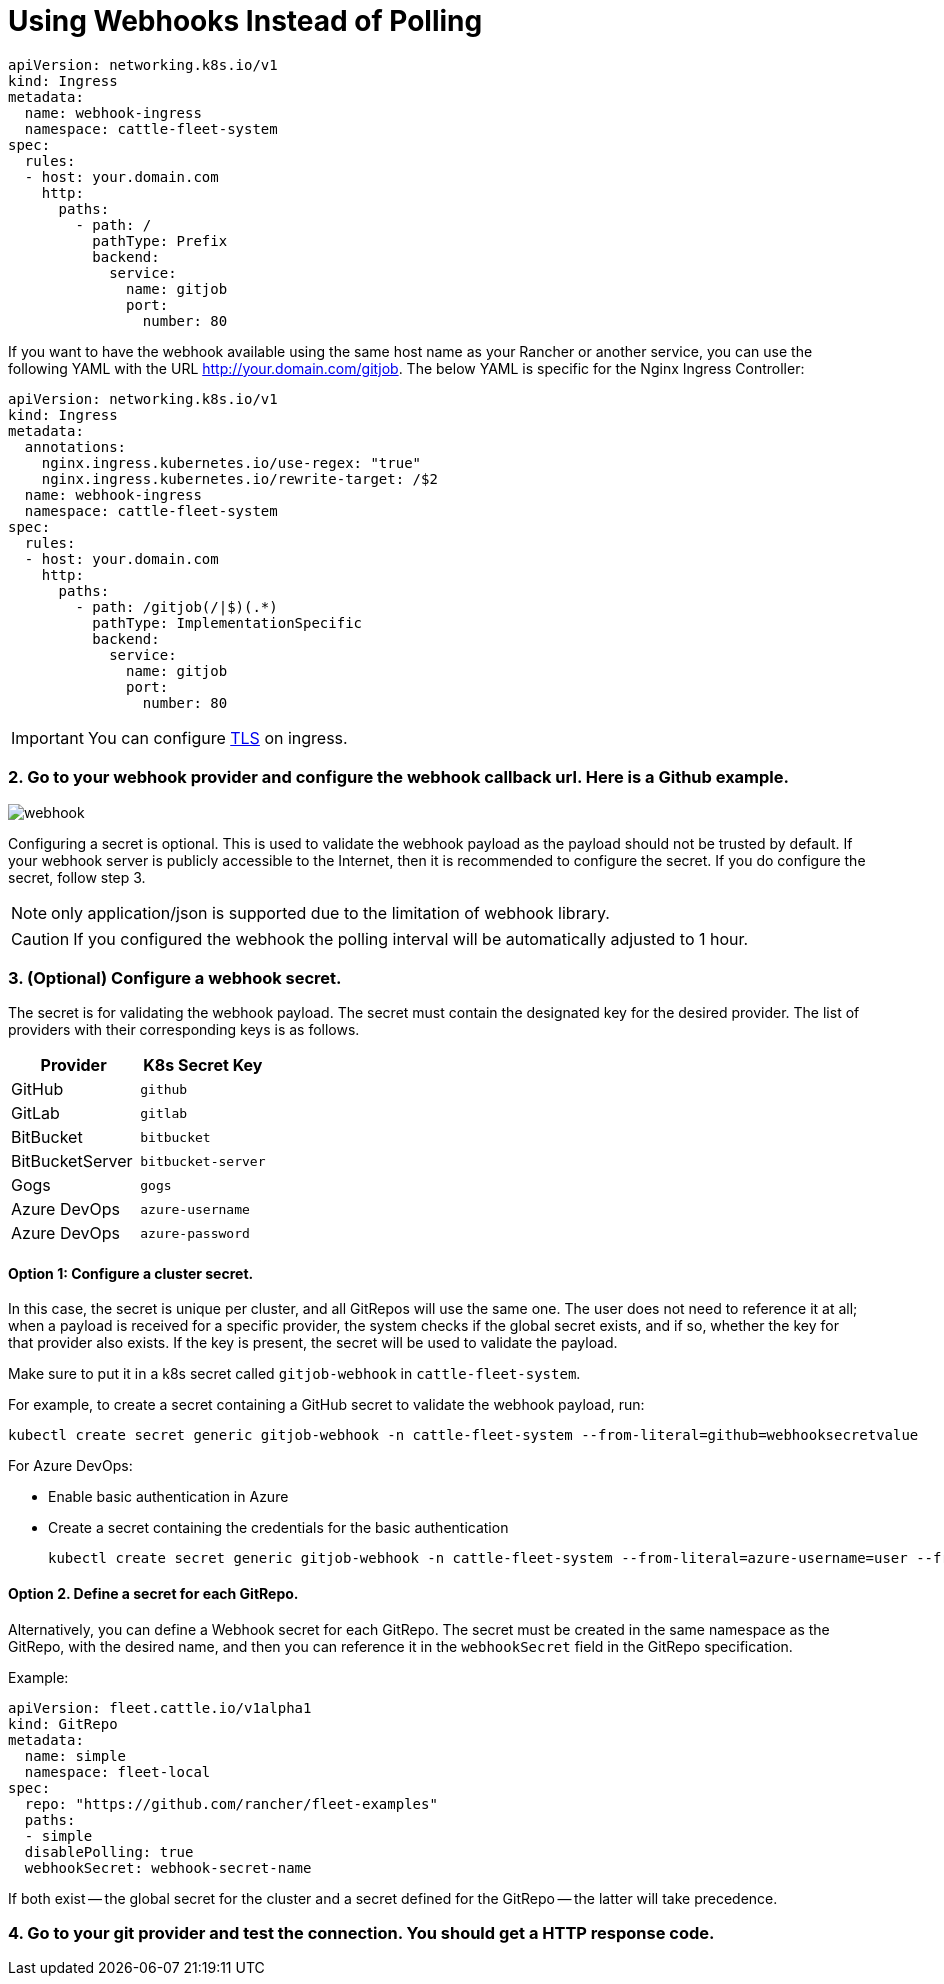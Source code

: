 = Using Webhooks Instead of Polling

ifeval::["{build-type}" == "product"]
By default, <<_suse_rancher_prime_continous_delivery,{product_name}>> utilizes polling (default: every 15 seconds) to pull from a Git repo. This is a convenient default that works reasonably well for a small number of repos (up to a few tens).

For installations with multiple tens up to hundreds of Git repos, and in general to reduce latency (the time between a push to Git and <<_suse_rancher_prime_continous_delivery,{product_name}>> reacting to it), configuring webhooks is recommended instead of polling.

<<_suse_rancher_prime_continous_delivery,{product_name}>> currently supports Azure DevOps, GitHub, GitLab, Bitbucket, Bitbucket Server, and Gogs.

[discrete]
=== 1. Configure the webhook service. <<_suse_rancher_prime_continous_delivery,{product_name}>> uses a gitjob service to handle webhook requests. Create an ingress that points to the gitjob service.
endif::[]

ifeval::["{build-type}" == "community"]
By default, <<_continous_delivery,{product_name}>> utilizes polling (default: every 15 seconds) to pull from a Git repo. This is a convenient default that works reasonably well for a small number of repos (up to a few tens).

For installations with multiple tens up to hundreds of Git repos, and in general to reduce latency (the time between a push to Git and <<_continous_delivery,{product_name}>> reacting to it), configuring webhooks is recommended instead of polling.

<<_continous_delivery,{product_name}>> currently supports Azure DevOps, GitHub, GitLab, Bitbucket, Bitbucket Server, and Gogs.

[discrete]
=== 1. Configure the webhook service. <<_continous_delivery,{product_name}>> uses a gitjob service to handle webhook requests. Create an ingress that points to the gitjob service.
endif::[] 

[,yaml]
----
apiVersion: networking.k8s.io/v1
kind: Ingress
metadata:
  name: webhook-ingress
  namespace: cattle-fleet-system
spec:
  rules:
  - host: your.domain.com
    http:
      paths:
        - path: /
          pathType: Prefix
          backend:
            service:
              name: gitjob
              port:
                number: 80
----

If you want to have the webhook available using the same host name as your Rancher or another service, you can use the following YAML with the URL http://your.domain.com/gitjob. The below YAML is specific for the Nginx Ingress Controller:

[,yaml]
----
apiVersion: networking.k8s.io/v1
kind: Ingress
metadata:
  annotations:
    nginx.ingress.kubernetes.io/use-regex: "true"
    nginx.ingress.kubernetes.io/rewrite-target: /$2
  name: webhook-ingress
  namespace: cattle-fleet-system
spec:
  rules:
  - host: your.domain.com
    http:
      paths:
        - path: /gitjob(/|$)(.*)
          pathType: ImplementationSpecific
          backend:
            service:
              name: gitjob
              port:
                number: 80
----

[IMPORTANT]
====

You can configure https://kubernetes.io/docs/concepts/services-networking/ingress/#tls[TLS] on ingress.
====


[discrete]
=== 2. Go to your webhook provider and configure the webhook callback url. Here is a Github example.

image::/images/webhook.png[]

Configuring a secret is optional. This is used to validate the webhook payload as the payload should not be trusted by default.
If your webhook server is publicly accessible to the Internet, then it is recommended to configure the secret. If you do configure the
secret, follow step 3.

[NOTE]
====

only application/json is supported due to the limitation of webhook library.
====


[CAUTION]
====

If you configured the webhook the polling interval will be automatically adjusted to 1 hour.
====


[discrete]
=== 3. (Optional) Configure a webhook secret.

The secret is for validating the webhook payload.
The secret must contain the designated key for the desired provider. The list of providers with their corresponding keys is as follows.

|===
| Provider | K8s Secret Key

| GitHub
| `github`

| GitLab
| `gitlab`

| BitBucket
| `bitbucket`

| BitBucketServer
| `bitbucket-server`

| Gogs
| `gogs`

| Azure DevOps
| `azure-username`

| Azure DevOps
| `azure-password`
|===

[discrete]
==== Option 1: Configure a cluster secret.

In this case, the secret is unique per cluster, and all GitRepos will use the same one. The user does not need to reference it at all; when a payload is received for a specific provider, the system checks if the global secret exists, and if so, whether the key for that provider also exists. If the key is present, the secret will be used to validate the payload.

Make sure to put it in a k8s secret called `gitjob-webhook` in `cattle-fleet-system`.

For example, to create a secret containing a GitHub secret to validate the webhook payload, run:

[,shell]
----
kubectl create secret generic gitjob-webhook -n cattle-fleet-system --from-literal=github=webhooksecretvalue
----

For Azure DevOps:

* Enable basic authentication in Azure
* Create a secret containing the credentials for the basic authentication
+
[,shell]
----
kubectl create secret generic gitjob-webhook -n cattle-fleet-system --from-literal=azure-username=user --from-literal=azure-password=pass123
----

[discrete]
==== Option 2. Define a secret for each GitRepo.

Alternatively, you can define a Webhook secret for each GitRepo. The secret must be created in the same namespace as the GitRepo, with the desired name, and then you can reference it in the `webhookSecret` field in the GitRepo specification.

Example:

[,yaml]
----
apiVersion: fleet.cattle.io/v1alpha1
kind: GitRepo
metadata:
  name: simple
  namespace: fleet-local
spec:
  repo: "https://github.com/rancher/fleet-examples"
  paths:
  - simple
  disablePolling: true
  webhookSecret: webhook-secret-name
----

If both exist -- the global secret for the cluster and a secret defined for the GitRepo -- the latter will take precedence.

[discrete]
=== 4. Go to your git provider and test the connection. You should get a HTTP response code.
